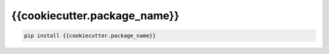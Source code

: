 *****************************
{{cookiecutter.package_name}}
*****************************

.. code-block:: shell

    pip install {{cookiecutter.package_name}}
